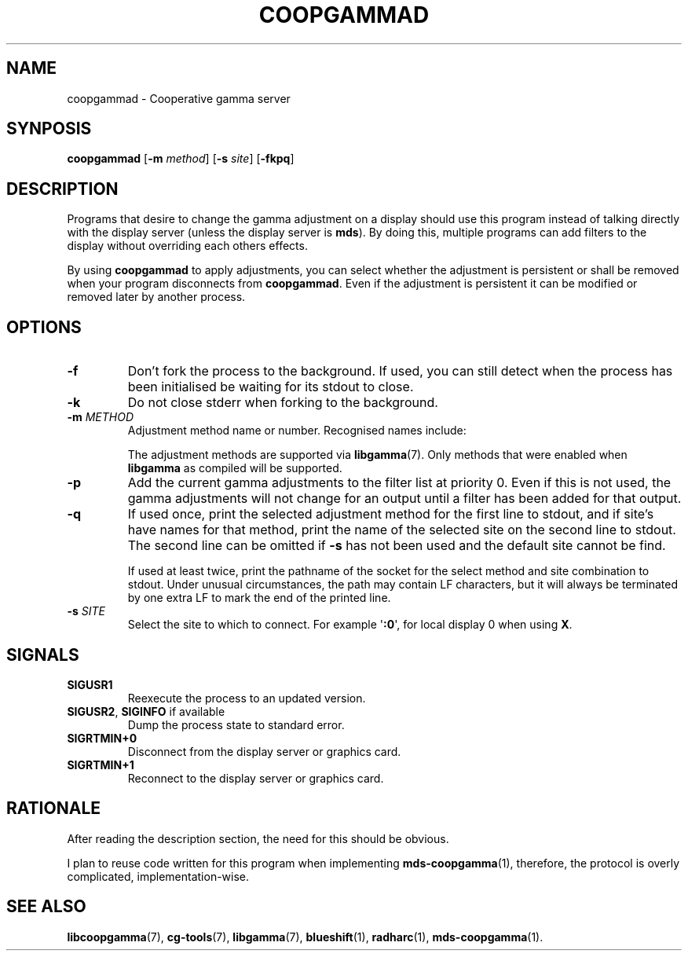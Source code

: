 .TH COOPGAMMAD 1 COOPGAMMAD
.SH "NAME"
coopgammad - Cooperative gamma server
.SH "SYNPOSIS"
.B coopgammad
.RB [ -m
.IR method ]
.RB [ -s
.IR site ]
.RB [ -fkpq ]
.SH "DESCRIPTION"
Programs that desire to change the gamma adjustment
on a display should use this program instead of
talking directly with the display server (unless
the display server is
.BR mds ).
By doing this, multiple programs can add filters to
the display without overriding each others effects.
.P
By using
.B coopgammad
to apply adjustments, you can select whether the
adjustment is persistent or shall be removed when
your program disconnects from
.BR coopgammad .
Even if the adjustment is persistent it can be
modified or removed later by another process.
.SH "OPTIONS"
.TP
.B -f
Don't fork the process to the background.
If used, you can still detect when the
process has been initialised be waiting
for its stdout to close.
.TP
.B -k
Do not close stderr when forking to the
background.
.TP
\fB-m\fP \fIMETHOD\fP
Adjustment method name or number. Recognised
names include:
.TS
tab(:);
l l.
\fBdummy\fP:Dummy method
\fBrandr\fP:X RAndR
\fBvidmode\fP:X VidMode
\fBdrm\fP:Linux DRM
\fBgdi\fP:Windows GDI
\fBquartz\fP:Quartz Core Graphics
.TE

The adjustment methods are supported via
.BR libgamma (7).
Only methods that were enabled when
.B libgamma
as compiled will be supported.
.TP
.B -p
Add the current gamma adjustments to the
filter list at priority 0. Even if this
is not used, the gamma adjustments will
not change for an output until a filter
has been added for that output.
.TP
.B -q
If used once, print the selected adjustment
method for the first line to stdout, and
if site's have names for that method, print
the name of the selected site on the second
line to stdout. The second line can be omitted
if
.B -s
has not been used and the default site cannot
be find.

If used at least twice, print the pathname
of the socket for the select method and site
combination to stdout. Under unusual
circumstances, the path may contain LF
characters, but it will always be terminated
by one extra LF to mark the end of the
printed line.
.TP
\fB-s\fP \fISITE\fP
Select the site to which to connect.
For example
.RB \(aq :0 \(aq,
for local display 0 when using
.BR X .
.SH "SIGNALS"
.TP
.B SIGUSR1
Reexecute the process to an updated version.
.TP
.BR SIGUSR2 ", " SIGINFO " if available"
Dump the process state to standard error.
.TP
.B SIGRTMIN+0
Disconnect from the display server or graphics
card.
.TP
.B SIGRTMIN+1
Reconnect to the display server or graphics card.
.SH "RATIONALE"
After reading the description section, the need for
this should be obvious.
.P
I plan to reuse code written for this program when
implementing
.BR mds-coopgamma (1),
therefore, the protocol is overly complicated,
implementation-wise.
.SH "SEE ALSO"
.BR libcoopgamma (7),
.BR cg-tools (7),
.BR libgamma (7),
.BR blueshift (1),
.BR radharc (1),
.BR mds-coopgamma (1).
